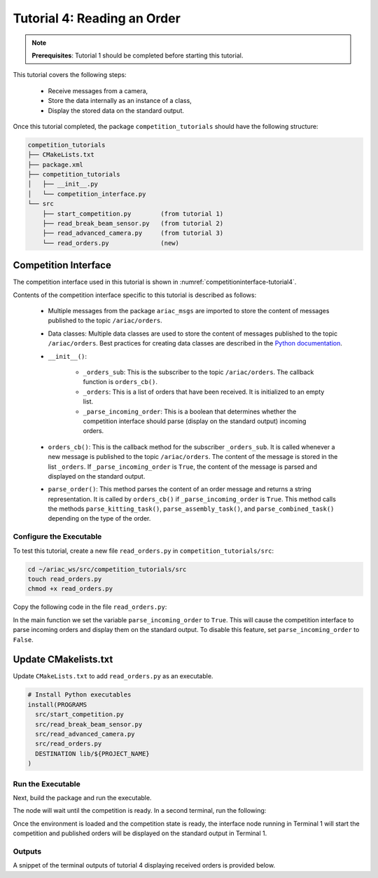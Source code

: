 
.. _TUTORIAL_6:

======================================
Tutorial 4: Reading an Order
======================================

.. note::
  **Prerequisites**: Tutorial 1 should be completed before starting this tutorial.

This tutorial covers the following steps:

  - Receive messages from a camera, 
  - Store the data internally as an instance of a class,
  - Display the stored data on the standard output.

Once this tutorial completed, the package ``competition_tutorials`` should have the following structure:

.. code-block:: bash
    
    competition_tutorials
    ├── CMakeLists.txt
    ├── package.xml
    ├── competition_tutorials
    │   ├── __init__.py
    │   └── competition_interface.py
    └── src
        ├── start_competition.py        (from tutorial 1)
        ├── read_break_beam_sensor.py   (from tutorial 2)
        ├── read_advanced_camera.py     (from tutorial 3)
        └── read_orders.py              (new)





Competition Interface
^^^^^^^^^^^^^^^^^^^^^^^^^^^^^^^^

The competition interface used in this tutorial is shown in :numref:`competitioninterface-tutorial4`.

.. code-block:: python
    :caption: Competition interface for tutorial 4
    :name: competitioninterface-tutorial4

    #!/usr/bin/env python3

    from dataclasses import dataclass
    from typing import List
    import rclpy
    from rclpy.node import Node
    from rclpy.parameter import Parameter

    from ariac_msgs.msg import (
        CompetitionState as CompetitionStateMsg,
        Part as PartMsg,
        Order as OrderMsg,
        AssemblyPart as AssemblyPartMsg,
        KittingPart as KittingPartMsg,
        AssemblyTask as AssemblyTaskMsg,
        KittingTask as KittingTaskMsg,
        CombinedTask as CombinedTaskMsg,
        AGVStatus as AGVStatusMsg,
    )

    from geometry_msgs.msg import PoseStamped, Vector3

    from std_srvs.srv import Trigger


    @dataclass
    class KittingPart:
        '''
        Class to store information about a KittingPartMsg.
        '''
        _quadrant: int
        _part: PartMsg

        @property
        def quadrant(self) -> int:
            '''
            Returns the quadrant of the part.

            Returns:
                int: The quadrant of the part.
            '''
            return self._quadrant

        @property
        def part(self) -> PartMsg:
            '''
            Returns the type of the part.

            Returns:
                PartMsg: The type of the part.
            '''
            return self._part


    @dataclass
    class KittingTask:
        '''
        Class to store information about a KittingTaskMsg.
        '''
        _agv_number: int
        _tray_id: int
        _destination: int
        _parts:  List[KittingPart]

        @property
        def agv_number(self) -> int:
            '''
            Returns the AGV number.

            Returns:
                int: The AGV number.
            '''
            return self._agv_number

        @property
        def tray_id(self) -> int:
            '''
            Returns the tray ID.

            Returns:
                int: The tray ID.
            '''
            return self._tray_id

        @property
        def destination(self) -> int:
            '''
            Returns the destination.

            Returns:
                int: The destination.
            '''
            return self._destination

        @property
        def parts(self) -> List[KittingPart]:
            '''
            Returns the list of parts.

            Returns:
                List[KittingPart]: The list of parts.
            '''
            return self._parts


    @dataclass
    class AssemblyPart:
        '''
        Class to store information about a AssemblyPartMsg.
        '''

        _part: PartMsg
        _assembled_pose: PoseStamped
        _install_direction: Vector3

        @property
        def part(self) -> PartMsg:
            '''
            Returns the type of the part.

            Returns:
                PartMsg: The type of the part.
            '''
            return self._part

        @property
        def assembled_pose(self) -> PoseStamped:
            '''
            Returns the assembled pose of the part.

            Returns:
                PoseStamped: The assembled pose of the part.
            '''
            return self._assembled_pose

        @property
        def install_direction(self) -> Vector3:
            '''
            Returns the install direction of the part.

            Returns:
                Vector3: The install direction of the part.
            '''
            return self._install_direction


    @dataclass
    class AssemblyTask:
        '''
        Class to store information about a AssemblyTaskMsg.
        '''

        _agv_numbers: List[int]
        _station: int
        _parts:  List[AssemblyPart]

        @property
        def agv_numbers(self) -> List[int]:
            '''
            Returns the list of AGV numbers.

            Returns:
                List[int]: The list of AGV numbers.
            '''
            return self._agv_numbers

        @property
        def station(self) -> int:
            '''
            Returns the station.

            Returns:
                int: The station.
            '''
            return self._station

        @property
        def parts(self) -> List[AssemblyPart]:
            '''
            Returns the list of parts.

            Returns:
                List[AssemblyPart]: The list of parts.
            '''
            return self._parts


    @dataclass
    class CombinedTask:
        '''
        Class to store information about a CombinedTaskMsg.
        '''

        _station: int
        _parts:  List[AssemblyPart]

        @property
        def station(self) -> int:
            '''
            Returns the station.

            Returns:
                int: The station.
            '''
            return self._station

        @property
        def parts(self) -> List[AssemblyPart]:
            '''
            Returns the list of parts.

            Returns:
                List[AssemblyPart]: The list of parts.
            '''
            return self._parts


    class Order:
        ''' 
        Class to store one order message from the topic /ariac/orders.
        '''

        def __init__(self, msg: OrderMsg) -> None:
            self.order_id = msg.id
            self.order_type = msg.type
            self.order_priority = msg.priority

            if self.order_type == OrderMsg.KITTING:
                self.order_task = KittingTask(msg.kitting_task.agv_number,
                                            msg.kitting_task.tray_id,
                                            msg.kitting_task.destination,
                                            msg.kitting_task.parts)

            elif self.order_type == OrderMsg.ASSEMBLY:
                self.order_task = AssemblyTask(msg.assembly_task.agv_numbers,
                                            msg.assembly_task.station,
                                            msg.assembly_task.parts)
            elif self.order_type == OrderMsg.COMBINED:
                self.order_task = CombinedTask(msg.combined_task.station, msg.combined_task.parts)
            else:
                self.order_task = None


    class CompetitionInterface(Node):
        '''
        Class for a competition interface node.

        Args:
            Node (rclpy.node.Node): Parent class for ROS nodes

        Raises:
            KeyboardInterrupt: Exception raised when the user uses Ctrl+C to kill a process
        '''

        _part_colors = {
            PartMsg.RED: 'red',
            PartMsg.BLUE: 'blue',
            PartMsg.GREEN: 'green',
            PartMsg.ORANGE: 'orange',
            PartMsg.PURPLE: 'purple',
        }

        _part_colors_emoji = {
            PartMsg.RED: '🟥',
            PartMsg.BLUE: '🟦',
            PartMsg.GREEN: '🟩',
            PartMsg.ORANGE: '🟧',
            PartMsg.PURPLE: '🟪',
        }

        '''Dictionary for converting PartColor constants to strings'''

        _part_types = {
            PartMsg.BATTERY: 'battery',
            PartMsg.PUMP: 'pump',
            PartMsg.REGULATOR: 'regulator',
            PartMsg.SENSOR: 'sensor',
        }
        '''Dictionary for converting PartType constants to strings'''

        _competition_states = {
            CompetitionStateMsg.IDLE: 'idle',
            CompetitionStateMsg.READY: 'ready',
            CompetitionStateMsg.STARTED: 'started',
            CompetitionStateMsg.ORDER_ANNOUNCEMENTS_DONE: 'order_announcements_done',
            CompetitionStateMsg.ENDED: 'ended',
        }
        '''Dictionary for converting CompetitionState constants to strings'''

        _destinations = {
            AGVStatusMsg.KITTING: 'kitting station',
            AGVStatusMsg.ASSEMBLY_FRONT: 'front assembly station',
            AGVStatusMsg.ASSEMBLY_BACK: 'back assembly station',
            AGVStatusMsg.WAREHOUSE: 'warehouse',
        }
        '''Dictionary for converting AGVDestination constants to strings'''

        _stations = {
            AssemblyTaskMsg.AS1: "assembly station 1",
            AssemblyTaskMsg.AS2: "assembly station 2",
            AssemblyTaskMsg.AS3: "assembly station 3",
            AssemblyTaskMsg.AS4: "assembly station 4",
        }
        '''Dictionary for converting AssemblyTaskMsg constants to strings'''

        def __init__(self):
            super().__init__('competition_interface')

            sim_time = Parameter(
                "use_sim_time",
                rclpy.Parameter.Type.BOOL,
                True
            )

            self.set_parameters([sim_time])

            # Service client for starting the competition
            self._start_competition_client = self.create_client(Trigger, '/ariac/start_competition')

            # Subscriber to the competition state topic
            self._competition_state_sub = self.create_subscription(
                CompetitionStateMsg,
                '/ariac/competition_state',
                self.competition_state_cb,
                10)

            # Store the state of the competition
            self._competition_state: CompetitionStateMsg = None

            # Subscriber to the order topic
            self._orders_sub = self.create_subscription(OrderMsg, '/ariac/orders', self.orders_cb, 10)
            # List of orders
            self._orders = []
            # Flag for parsing incoming orders
            self._parse_incoming_order = False

        @property
        def parse_incoming_order(self):
            '''Property for the parse_incoming_order flag.'''
            return self._parse_incoming_order

        @parse_incoming_order.setter
        def parse_incoming_order(self, value: bool):
            self._parse_incoming_order = value

        def competition_state_cb(self, msg: CompetitionStateMsg):
            '''Callback for the topic /ariac/competition_state

            Arguments:
            msg -- CompetitionState message
        '''
        # Log if competition state has changed
        if self._competition_state != msg.competition_state:
            self.get_logger().info(
                f'Competition state is: {CompetitionInterface._competition_states[msg.competition_state]}',
                throttle_duration_sec=1.0)
        self._competition_state = msg.competition_state

    def start_competition(self):
        '''Function to start the competition.
        '''
        self.get_logger().info('Waiting for competition to be ready')

        if self._competition_state == CompetitionStateMsg.STARTED:
            return
        # Wait for competition to be ready
        while self._competition_state != CompetitionStateMsg.READY:
            try:
                rclpy.spin_once(self)
            except KeyboardInterrupt:
                return

        self.get_logger().info('Competition is ready. Starting...')

        # Call ROS service to start competition
        while not self._start_competition_client.wait_for_service(timeout_sec=1.0):
            self.get_logger().info('Waiting for /ariac/start_competition to be available...')

        # Create trigger request and call starter service
        request = Trigger.Request()
        future = self._start_competition_client.call_async(request)

        # Wait until the service call is completed
        rclpy.spin_until_future_complete(self, future)

        if future.result().success:
            self.get_logger().info('Started competition.')
        else:
            self.get_logger().info('Unable to start competition')

    def orders_cb(self, msg: OrderMsg):
        '''Callback for the topic /ariac/orders

        Arguments:
            msg (OrderMsg) -- Order message
        '''
        order = Order(msg)
        self._orders.append(order)
        if self._parse_incoming_order:
            self.get_logger().info(self.parse_order(order))

    def parse_kitting_task(self, kitting_task: KittingTask):
        '''
        Parses a KittingTask object and returns a string representation.

        Args:
            kitting_task (KittingTask): KittingTask object to parse

        Returns:
            str: String representation of the KittingTask object
        '''
        output = 'Type: Kitting\n'
        output += '==========================\n'
        output += f'AGV: {kitting_task.agv_number}\n'
        output += f'Destination: {CompetitionInterface._destinations[kitting_task.destination]}\n'
        output += f'Tray ID: {kitting_task.tray_id}\n'
        output += 'Products:\n'
        output += '==========================\n'

        quadrants = {1: "Quadrant 1: -",
                     2: "Quadrant 2: -",
                     3: "Quadrant 3: -",
                     4: "Quadrant 4: -"}

        for i in range(1, 5):
            product: KittingPart
            for product in kitting_task.parts:
                if i == product.quadrant:
                    part_color = CompetitionInterface._part_colors[product.part.color].capitalize()
                    part_color_emoji = CompetitionInterface._part_colors_emoji[product.part.color]
                    part_type = CompetitionInterface._part_types[product.part.type].capitalize()
                    quadrants[i] = f'Quadrant {i}: {part_color_emoji} {part_color} {part_type}'
        output += f'\t{quadrants[1]}\n'
        output += f'\t{quadrants[2]}\n'
        output += f'\t{quadrants[3]}\n'
        output += f'\t{quadrants[4]}\n'

        return output

    def parse_assembly_task(self, assembly_task: AssemblyTask):
        '''
        Parses an AssemblyTask object and returns a string representation.

        Args:
            assembly_task (AssemblyTask): AssemblyTask object to parse

        Returns:
            str: String representation of the AssemblyTask object
        '''
        output = 'Type: Assembly\n'
        output += '==========================\n'
        if len(assembly_task.agv_numbers) == 1:
            output += f'AGV: {assembly_task.agv_number[0]}\n'
        elif len(assembly_task.agv_numbers) == 2:
            output += f'AGV(s): [{assembly_task.agv_numbers[0]}, {assembly_task.agv_numbers[1]}]\n'
        output += f'Assembly station: {self._destinations[assembly_task.station].title()}\n'
        output += 'Products:\n'
        output += '==========================\n'

        product: AssemblyPartMsg
        for product in assembly_task.parts:
            part_color = CompetitionInterface._part_colors[product.part.color].capitalize()
            part_color_emoji = CompetitionInterface._part_colors_emoji[product.part.color]
            part_type = CompetitionInterface._part_types[product.part.type].capitalize()
            assembled_pose_position = product.assembled_pose.pose.position
            assembled_pose_orientation = product.assembled_pose.pose.orientation
            install_direction = product.install_direction
            position = f'x: {assembled_pose_position.x}\n\t\ty: {assembled_pose_position.y}\n\t\tz: {assembled_pose_position.z}'
            orientation = f'x: {assembled_pose_orientation.x}\n\t\ty: {assembled_pose_orientation.y}\n\t\tz: {assembled_pose_orientation.z}\n\t\tw: {assembled_pose_orientation.w}'
            output += f'\tPart: {part_color_emoji} {part_color} {part_type}\n'
            output += '\tPosition:\n'
            output += f'\t\t{position}\n'
            output += '\tOrientation:\n'
            output += f'\t\t{orientation}\n'
            output += f'\tInstall direction: [{install_direction.x}, {install_direction.y}, {install_direction.z}]\n\n'

        return output

    def parse_combined_task(self, combined_task: CombinedTask):
        '''
        Parses a CombinedTask object and returns a string representation.

        Args:
            combined_task (CombinedTask): CombinedTask object to parse

        Returns:
            str: String representation of the CombinedTask object
        '''

        output = 'Type: Combined\n'
        output += '==========================\n'
        output += f'Assembly station: {self._destinations[combined_task.station].title()}\n'
        output += 'Products:\n'
        output += '==========================\n'

        product: AssemblyPartMsg
        for product in combined_task.parts:
            part_color = CompetitionInterface._part_colors[product.part.color].capitalize()
            part_color_emoji = CompetitionInterface._part_colors_emoji[product.part.color]
            part_type = CompetitionInterface._part_types[product.part.type].capitalize()
            assembled_pose_position = product.assembled_pose.pose.position
            assembled_pose_orientation = product.assembled_pose.pose.orientation
            install_direction = product.install_direction
            position = f'x: {assembled_pose_position.x}\n\t\ty: {assembled_pose_position.y}\n\t\tz: {assembled_pose_position.z}'
            orientation = f'x: {assembled_pose_orientation.x}\n\t\ty: {assembled_pose_orientation.y}\n\t\tz: {assembled_pose_orientation.z}\n\t\tw: {assembled_pose_orientation.w}'
            output += f'\tPart: {part_color_emoji} {part_color} {part_type}\n'
            output += '\tPosition:\n'
            output += f'\t\t{position}\n'
            output += '\tOrientation:\n'
            output += f'\t\t{orientation}\n'
            output += f'\tInstall direction: [{install_direction.x}, {install_direction.y}, {install_direction.z}]\n\n'

        return output

    def parse_order(self, order: Order):
        '''Parse an order message and return a string representation.

        Args:
            order (Order) -- Order message

        Returns:
            String representation of the order message
        '''
        output = '\n\n==========================\n'
        output += f'Received Order: {order.order_id}\n'
        output += f'Priority: {order.order_priority}\n'

        if order.order_type == OrderMsg.KITTING:
            output += self.parse_kitting_task(order.order_task)
        elif order.order_type == OrderMsg.ASSEMBLY:
            output += self.parse_assembly_task(order.order_task)
        elif order.order_type == OrderMsg.COMBINED:
            output += self.parse_combined_task(order.order_task)
        else:
            output += 'Type: Unknown\n'
        return output




Contents of the competition interface specific to this tutorial is described as follows:

    - Multiple messages from the package ``ariac_msgs`` are imported to store the content of messages published to the topic ``/ariac/orders``. 
    - Data classes: Multiple data classes are used to store the content of messages published to the topic ``/ariac/orders``. Best practices for creating data classes are described in the `Python documentation <https://docs.python.org/3/library/dataclasses.html>`_.

    - ``__init__()``: 

        - ``_orders_sub``: This is the subscriber to the topic ``/ariac/orders``. The callback function is ``orders_cb()``. 
        - ``_orders``: This is a list of orders that have been received. It is initialized to an empty list.
        - ``_parse_incoming_order``: This is a boolean that determines whether the competition interface should parse (display on the standard output) incoming orders.
 
    - ``orders_cb()``: This is the callback method for the subscriber ``_orders_sub``. It is called whenever a new message is published to the topic ``/ariac/orders``. The content of the message is stored in the list ``_orders``. If ``_parse_incoming_order`` is ``True``, the content of the message is parsed and displayed on the standard output.
    - ``parse_order()``: This method parses the content of an order message and returns a string representation. It is called by ``orders_cb()`` if ``_parse_incoming_order`` is ``True``. This method calls the methods ``parse_kitting_task()``, ``parse_assembly_task()``, and ``parse_combined_task()`` depending on the type of the order.




Configure the Executable
--------------------------------

To test this tutorial, create a new file ``read_orders.py`` in ``competition_tutorials/src``:

.. code-block:: bash

    cd ~/ariac_ws/src/competition_tutorials/src
    touch read_orders.py
    chmod +x read_orders.py


Copy the following code in the file ``read_orders.py``:


.. code-block:: python
    :caption: read_orders.py
    
    #!/usr/bin/env python3

    import rclpy
    from competition_tutorials.competition_interface import CompetitionInterface

    def main(args=None):
        rclpy.init(args=args)
        interface = CompetitionInterface()
        interface.start_competition()
        # The following line enables order displays in the terminal.
        interface.parse_incoming_order = True

        while rclpy.ok():
            try:
                rclpy.spin_once(interface)
            except KeyboardInterrupt:
                break

        interface.destroy_node()
        rclpy.shutdown()

    if __name__ == '__main__':
        main()

In the main function we set the variable ``parse_incoming_order`` to ``True``. This will cause the competition interface to parse incoming orders and display them on the standard output. To disable this feature, set ``parse_incoming_order`` to ``False``.


Update CMakelists.txt
^^^^^^^^^^^^^^^^^^^^^^

Update ``CMakeLists.txt`` to add ``read_orders.py`` as an executable.

.. code-block:: cmake

  # Install Python executables
  install(PROGRAMS
    src/start_competition.py
    src/read_break_beam_sensor.py
    src/read_advanced_camera.py
    src/read_orders.py
    DESTINATION lib/${PROJECT_NAME}
  )


Run the Executable
--------------------------------

Next, build the package and run the executable.


.. code-block:: bash
    :caption: Terminal 1

    cd ~/ariac_ws
    colcon build
    . install/setup.bash
    ros2 run competition_tutorials read_orders.py


The node will wait until the competition is ready. In a second terminal, run the following:

.. code-block:: bash
    :caption: Terminal 2

    cd ~/ariac_ws
    . install/setup.bash
    ros2 launch ariac_gazebo ariac.launch.py trial_name:=tutorial


Once the environment is loaded and the competition state is ready, the interface node running in Terminal 1 will start the competition and published orders will be displayed on the standard output in Terminal 1.


Outputs
--------------------------------

A snippet of the terminal outputs of tutorial 4 displaying received orders is provided below.

.. code-block:: bash
    :caption: Terminal outputs
    
    ==========================
    Received Order: 2IZJP127
    Priority: False
    Type: Assembly
    ==========================
    AGV(s): [1, 2]
    Assembly station: Front Assembly Station
    Products:
    ==========================
        Part: 🟥 Red Regulator
        Position:
            x: 0.175
            y: -0.223
            z: 0.215
        Orientation:
            x: 0.5
            y: -0.4999999999999999
            z: -0.5
            w: 0.5000000000000001
        Install direction: [0.0, 0.0, -1.0]

        Part: 🟥 Red Battery
        Position:
            x: -0.15
            y: 0.035
            z: 0.043
        Orientation:
            x: 0.0
            y: 0.0
            z: 0.7071067811865475
            w: 0.7071067811865476
        Install direction: [0.0, 1.0, 0.0]

        Part: 🟥 Red Pump
        Position:
            x: 0.14
            y: 0.0
            z: 0.02
        Orientation:
            x: 0.0
            y: 0.0
            z: -0.7071067811865475
            w: 0.7071067811865476
        Install direction: [0.0, 0.0, -1.0]

        Part: 🟥 Red Sensor
        Position:
            x: -0.1
            y: 0.395
            z: 0.045
        Orientation:
            x: 0.0
            y: 0.0
            z: -0.7071067811865475
            w: 0.7071067811865476
        Install direction: [0.0, -1.0, 0.0]


    [INFO] [1679041253.912411883] [competition_interface]: 

    ==========================
    Received Order: 2IZJP320
    Priority: False
    Type: Combined
    ==========================
    Assembly station: Warehouse
    Products:
    ==========================
        Part: 🟧 Orange Regulator
        Position:
            x: 0.175
            y: -0.223
            z: 0.215
        Orientation:
            x: 0.5
            y: -0.4999999999999999
            z: -0.5
            w: 0.5000000000000001
        Install direction: [0.0, 0.0, -1.0]

        Part: 🟧 Orange Battery
        Position:
            x: -0.15
            y: 0.035
            z: 0.043
        Orientation:
            x: 0.0
            y: 0.0
            z: 0.7071067811865475
            w: 0.7071067811865476
        Install direction: [0.0, 1.0, 0.0]

        Part: 🟧 Orange Pump
        Position:
            x: 0.14
            y: 0.0
            z: 0.02
        Orientation:
            x: 0.0
            y: 0.0
            z: -0.7071067811865475
            w: 0.7071067811865476
        Install direction: [0.0, 0.0, -1.0]

        Part: 🟧 Orange Sensor
        Position:
            x: -0.1
            y: 0.395
            z: 0.045
        Orientation:
            x: 0.0
            y: 0.0
            z: -0.7071067811865475
            w: 0.7071067811865476
        Install direction: [0.0, -1.0, 0.0]


    [INFO] [1679041253.913566162] [competition_interface]: 

    ==========================
    Received Order: MMB30H56
    Priority: False
    Type: Kitting
    ==========================
    AGV: 1
    Destination: warehouse
    Tray ID: 3
    Products:
    ==========================
        Quadrant 1: 🟪 Purple Pump
        Quadrant 2: -
        Quadrant 3: 🟦 Blue Battery
        Quadrant 4: -

    [INFO] [1679041259.750922649] [competition_interface]: 

    ==========================
    Received Order: MMB30H57
    Priority: False
    Type: Kitting
    ==========================
    AGV: 2
    Destination: warehouse
    Tray ID: 5
    Products:
    ==========================
        Quadrant 1: -
        Quadrant 2: 🟧 Orange Regulator
        Quadrant 3: -
        Quadrant 4: -

    [INFO] [1679041268.581512935] [competition_interface]: 

    ==========================
    Received Order: MMB30H58
    Priority: False
    Type: Kitting
    ==========================
    AGV: 3
    Destination: warehouse
    Tray ID: 8
    Products:
    ==========================
        Quadrant 1: -
        Quadrant 2: -
        Quadrant 3: -
        Quadrant 4: 🟩 Green Sensor
